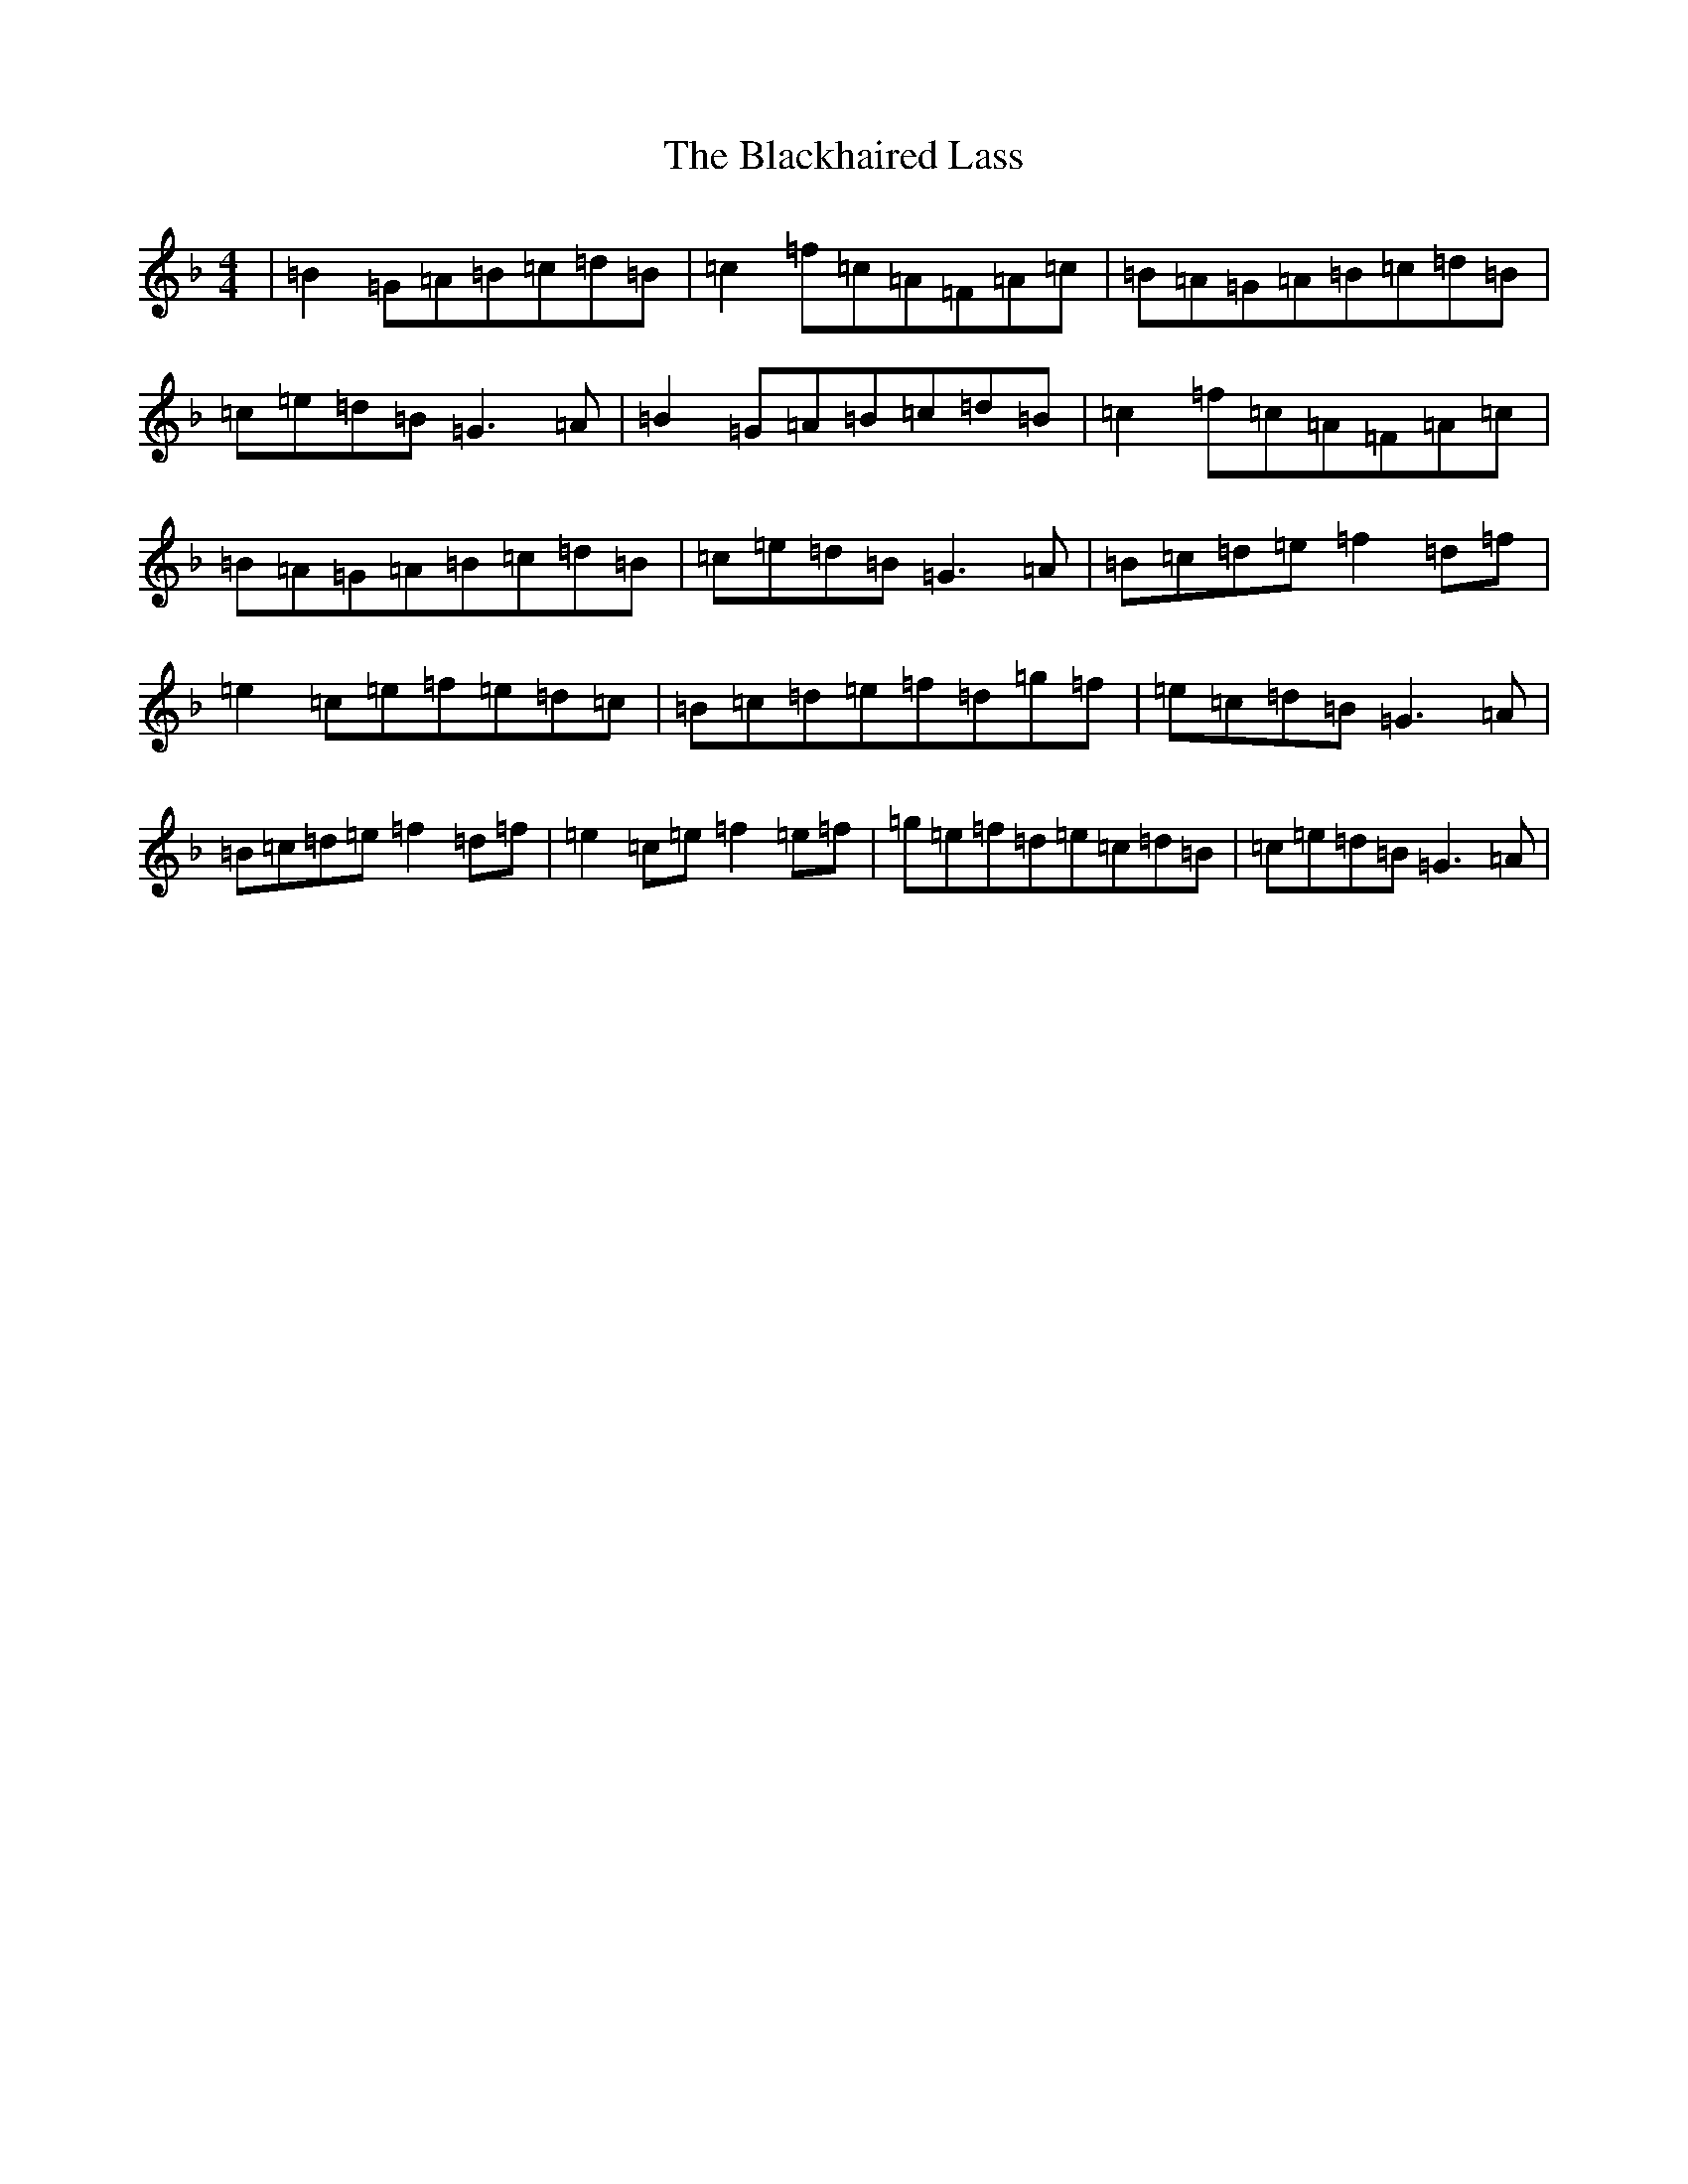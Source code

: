 X: 2009
T: Blackhaired Lass, The
S: https://thesession.org/tunes/237#setting24997
Z: A Mixolydian
R: reel
M:4/4
L:1/8
K: C Mixolydian
|=B2=G=A=B=c=d=B|=c2=f=c=A=F=A=c|=B=A=G=A=B=c=d=B|=c=e=d=B=G3=A|=B2=G=A=B=c=d=B|=c2=f=c=A=F=A=c|=B=A=G=A=B=c=d=B|=c=e=d=B=G3=A|=B=c=d=e=f2=d=f|=e2=c=e=f=e=d=c|=B=c=d=e=f=d=g=f|=e=c=d=B=G3=A|=B=c=d=e=f2=d=f|=e2=c=e=f2=e=f|=g=e=f=d=e=c=d=B|=c=e=d=B=G3=A|